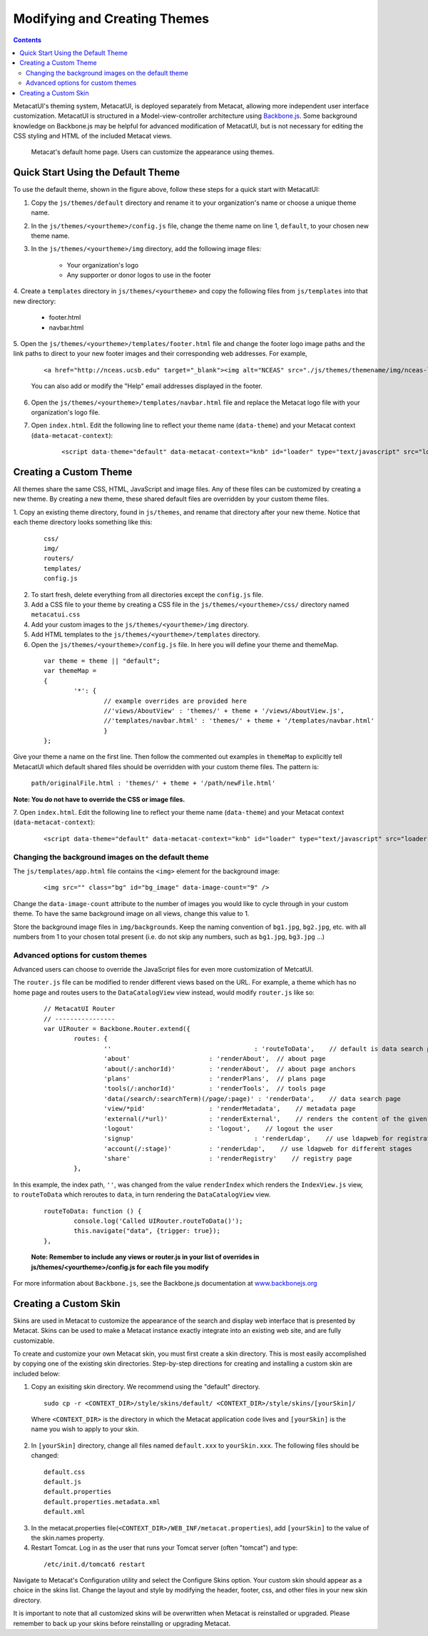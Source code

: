 Modifying and Creating Themes
===================
.. versionadded:: 2.2.0

.. contents::
  
MetacatUI's theming system, MetacatUI, is deployed separately from Metacat, allowing more 
independent user interface customization. MetacatUI is structured in a Model-view-controller
architecture using `Backbone.js <http://www.backbonejs.org>`_. Some background knowledge on Backbone.js may be helpful for 
advanced modification of MetacatUI, but is not necessary for editing the CSS styling and HTML of 
the included Metacat views. 

.. figure:: images/screenshots/image007.png

   Metacat's default home page. Users can customize the appearance using themes. 

Quick Start Using the Default Theme
---------------------
To use the default theme, shown in the figure above, follow these steps for a quick start with MetacatUI:

1. Copy the ``js/themes/default`` directory and rename it to your organization's name or choose a unique theme name.

2. In the ``js/themes/<yourtheme>/config.js`` file, change the theme name on line 1, ``default``, to your chosen new theme name.

3. In the ``js/themes/<yourtheme>/img`` directory, add the following image files:

	* Your organization's logo
	* Any supporter or donor logos to use in the footer

4. Create a ``templates`` directory in ``js/themes/<yourtheme>`` and copy the following files from ``js/templates`` into
that new directory:

	* footer.html
	* navbar.html

5. Open the ``js/themes/<yourtheme>/templates/footer.html`` file and change the footer logo image paths and the link paths to direct to 
your new footer images and their corresponding web addresses. For example, 

	::
	
	  <a href="http://nceas.ucsb.edu" target="_blank"><img alt="NCEAS" src="./js/themes/themename/img/nceas-logo-white.png"></a>
	  
	You can also add or modify the "Help" email addresses displayed in the footer.

6. Open the ``js/themes/<yourtheme>/templates/navbar.html`` file and replace the Metacat logo file with your organization's logo file.


7. Open ``index.html``. Edit the following line to reflect your theme name (``data-theme``) and your Metacat
   context (``data-metacat-context``):

	::
	 
	  <script data-theme="default" data-metacat-context="knb" id="loader" type="text/javascript" src="loader.js"></script>


Creating a Custom Theme
---------------------
All themes share the same CSS, HTML, JavaScript and image files. Any of these files can be customized by creating
a new theme. By creating a new theme, these shared default files
are overridden by your custom theme files.

1. Copy an existing theme directory, found in ``js/themes``, and rename that directory after your new theme.
Notice that each theme directory looks something like this:

	::
	
	  css/
	  img/
	  routers/
	  templates/
	  config.js
		

2. To start fresh, delete everything from all directories except the ``config.js`` file.

3. Add a CSS file to your theme by creating a CSS file in the ``js/themes/<yourtheme>/css/`` directory
   named ``metacatui.css``

4. Add your custom images to the ``js/themes/<yourtheme>/img`` directory.

5. Add HTML templates to the ``js/themes/<yourtheme>/templates`` directory.

6. Open the ``js/themes/<yourtheme>/config.js`` file. In here you will define your theme and themeMap.
	
  ::
	
	var theme = theme || "default";
	var themeMap = 
	{
		'*': {
			// example overrides are provided here
			//'views/AboutView' : 'themes/' + theme + '/views/AboutView.js',
			//'templates/navbar.html' : 'themes/' + theme + '/templates/navbar.html'
			}
	};
		
Give your theme a name on the first line. Then follow the commented out examples in ``themeMap`` to
explicitly tell MetacatUI which default shared files should be overridden with your custom theme 
files. The pattern is:
	
	``path/originalFile.html : 'themes/' + theme + '/path/newFile.html'``
	
**Note: You do not have to override the CSS or image files.**

7. Open ``index.html``. Edit the following line to reflect your theme name (``data-theme``) and your Metacat
context (``data-metacat-context``):

	::
	 
	  <script data-theme="default" data-metacat-context="knb" id="loader" type="text/javascript" src="loader.js"></script>


Changing the background images on the default theme
~~~~~~~~~~~~~
The ``js/templates/app.html`` file contains the ``<img>`` element for the background image:

	::
	
	  <img src="" class="bg" id="bg_image" data-image-count="9" />
	  
Change the ``data-image-count`` attribute to the number of images you would like to cycle through in your custom
theme. To have the same background image on all views, change this value to 1.

Store the background image files in ``img/backgrounds``. Keep the naming convention of ``bg1.jpg``, ``bg2.jpg``, etc.
with all numbers from 1 to your chosen total present (i.e. do not skip any numbers, such as ``bg1.jpg``, ``bg3.jpg`` ...)


Advanced options for custom themes
~~~~~~~~~~~~~
Advanced users can choose to override the JavaScript files for even more customization of MetcatUI.


The ``router.js`` file can be modified to render different views based on the URL. For example,
a theme which has no home page and routes users to the ``DataCatalogView`` view instead, would modify ``router.js``
like so:

	::
	 
	  	// MetacatUI Router
		// ----------------
		var UIRouter = Backbone.Router.extend({
			routes: {
				'' 					: 'routeToData',    // default is data search page
				'about'                     : 'renderAbout',  // about page
				'about(/:anchorId)'         : 'renderAbout',  // about page anchors
				'plans'                     : 'renderPlans',  // plans page
				'tools(/:anchorId)'         : 'renderTools',  // tools page
				'data(/search/:searchTerm)(/page/:page)' : 'renderData',    // data search page
				'view/*pid'                 : 'renderMetadata',    // metadata page
				'external(/*url)'           : 'renderExternal',    // renders the content of the given url in our UI
				'logout'                    : 'logout',    // logout the user
				'signup'          			: 'renderLdap',    // use ldapweb for registration
				'account(/:stage)'          : 'renderLdap',    // use ldapweb for different stages
				'share'                     : 'renderRegistry'    // registry page
			},
			
In this example, the index path, ``''``, was changed from
the value ``renderIndex`` which renders the ``IndexView.js`` view, to ``routeToData`` which reroutes to ``data``,
in turn rendering the ``DataCatalogView`` view.

	::
	  		
	  	routeToData: function () {
			console.log('Called UIRouter.routeToData()');
			this.navigate("data", {trigger: true});
		},
		
	**Note: Remember to include any views or router.js in your list of overrides in js/themes/<yourtheme>/config.js
	for each file you modify**


For more information about ``Backbone.js``, see the Backbone.js documentation at `www.backbonejs.org <http://www.backbonejs.org>`_



Creating a Custom Skin
----------------------
.. deprecated:: 2.2.0
   Use themes instead
	
Skins are used in Metacat to customize the appearance of the search and display
web interface that is presented by Metacat.  Skins can be used to make a Metacat
instance exactly integrate into an existing web site, and are fully customizable.

To create and customize your own Metacat skin, you must first create a skin 
directory. This is most easily accomplished by copying one of the existing skin 
directories. Step-by-step directions for creating and installing a custom skin 
are included below:

1. Copy an exisiting skin directory. We recommend using the "default" directory.

  ::
  
    sudo cp -r <CONTEXT_DIR>/style/skins/default/ <CONTEXT_DIR>/style/skins/[yourSkin]/

  Where ``<CONTEXT_DIR>`` is the directory in which the Metacat application 
  code lives  and ``[yourSkin]`` is the name you wish to apply to your skin.

2. In ``[yourSkin]`` directory, change all files named ``default.xxx`` to 
   ``yourSkin.xxx``. The following files should be changed:

  ::
  
    default.css
    default.js
    default.properties
    default.properties.metadata.xml
    default.xml

3. In the metacat.properties file(``<CONTEXT_DIR>/WEB_INF/metacat.properties``), 
   add ``[yourSkin]`` to the value of the skin.names property.

4. Restart Tomcat. Log in as the user that runs your Tomcat server (often "tomcat") and type:

  ::
  
    /etc/init.d/tomcat6 restart

Navigate to Metacat's Configuration utility  and select the Configure Skins 
option. Your custom skin should appear as a choice in the skins list. Change 
the layout and style by modifying the header, footer, css, and other files in 
your new skin directory.

It is important to note that all customized skins will be overwritten when 
Metacat is reinstalled or upgraded. Please remember to back up your skins before
reinstalling or upgrading Metacat.
	